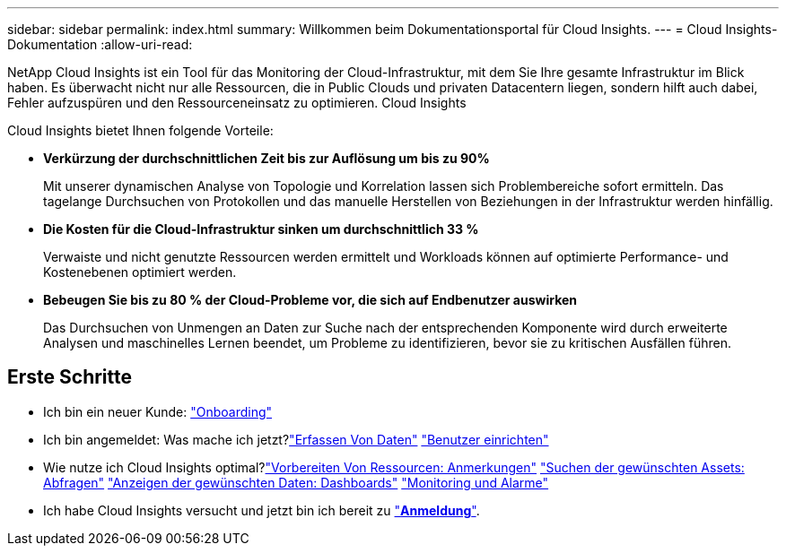---
sidebar: sidebar 
permalink: index.html 
summary: Willkommen beim Dokumentationsportal für Cloud Insights. 
---
= Cloud Insights-Dokumentation
:allow-uri-read: 


[role="lead"]
NetApp Cloud Insights ist ein Tool für das Monitoring der Cloud-Infrastruktur, mit dem Sie Ihre gesamte Infrastruktur im Blick haben. Es überwacht nicht nur alle Ressourcen, die in Public Clouds und privaten Datacentern liegen, sondern hilft auch dabei, Fehler aufzuspüren und den Ressourceneinsatz zu optimieren. Cloud Insights

Cloud Insights bietet Ihnen folgende Vorteile:

* *Verkürzung der durchschnittlichen Zeit bis zur Auflösung um bis zu 90%*
+
Mit unserer dynamischen Analyse von Topologie und Korrelation lassen sich Problembereiche sofort ermitteln. Das tagelange Durchsuchen von Protokollen und das manuelle Herstellen von Beziehungen in der Infrastruktur werden hinfällig.

* *Die Kosten für die Cloud-Infrastruktur sinken um durchschnittlich 33 %*
+
Verwaiste und nicht genutzte Ressourcen werden ermittelt und Workloads können auf optimierte Performance- und Kostenebenen optimiert werden.

* *Bebeugen Sie bis zu 80 % der Cloud-Probleme vor, die sich auf Endbenutzer auswirken*
+
Das Durchsuchen von Unmengen an Daten zur Suche nach der entsprechenden Komponente wird durch erweiterte Analysen und maschinelles Lernen beendet, um Probleme zu identifizieren, bevor sie zu kritischen Ausfällen führen.





== Erste Schritte

* Ich bin ein neuer Kunde: link:task_cloud_insights_onboarding_1.html["Onboarding"]
* Ich bin angemeldet: Was mache ich jetzt?link:task_getting_started_with_cloud_insights.html["Erfassen Von Daten"]
link:concept_user_roles.html["Benutzer einrichten"]
* Wie nutze ich Cloud Insights optimal?link:task_defining_annotations.html["Vorbereiten Von Ressourcen: Anmerkungen"]
link:concept_querying_assets.html["Suchen der gewünschten Assets: Abfragen"]
link:concept_dashboards_overview.html["Anzeigen der gewünschten Daten: Dashboards"]
link:https:task_create_monitor.html["Monitoring und Alarme"]
* Ich habe Cloud Insights versucht und jetzt bin ich bereit zu link:concept_subscribing_to_cloud_insights.html["*Anmeldung*"].

